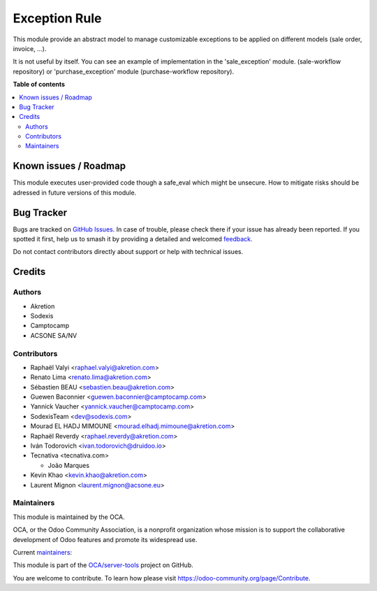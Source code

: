 ==============
Exception Rule
==============

.. 
   !!!!!!!!!!!!!!!!!!!!!!!!!!!!!!!!!!!!!!!!!!!!!!!!!!!!
   !! This file is generated by oca-gen-addon-readme !!
   !! changes will be overwritten.                   !!
   !!!!!!!!!!!!!!!!!!!!!!!!!!!!!!!!!!!!!!!!!!!!!!!!!!!!
   !! source digest: sha256:7089bb8e0698f8a291af1303ec35ad4ef6013bdebd8d76c19e4ed6f76d6e5381
   !!!!!!!!!!!!!!!!!!!!!!!!!!!!!!!!!!!!!!!!!!!!!!!!!!!!

.. |badge1| image:: https://img.shields.io/badge/maturity-Mature-brightgreen.png
    :target: https://odoo-community.org/page/development-status
    :alt: Mature
.. |badge2| image:: https://img.shields.io/badge/licence-AGPL--3-blue.png
    :target: http://www.gnu.org/licenses/agpl-3.0-standalone.html
    :alt: License: AGPL-3
.. |badge3| image:: https://img.shields.io/badge/github-OCA%2Fserver--tools-lightgray.png?logo=github
    :target: https://github.com/OCA/server-tools/tree/17.0/base_exception
    :alt: OCA/server-tools
.. |badge4| image:: https://img.shields.io/badge/weblate-Translate%20me-F47D42.png
    :target: https://translation.odoo-community.org/projects/server-tools-17-0/server-tools-17-0-base_exception
    :alt: Translate me on Weblate
.. |badge5| image:: https://img.shields.io/badge/runboat-Try%20me-875A7B.png
    :target: https://runboat.odoo-community.org/builds?repo=OCA/server-tools&target_branch=17.0
    :alt: Try me on Runboat

|badge1| |badge2| |badge3| |badge4| |badge5|

This module provide an abstract model to manage customizable exceptions
to be applied on different models (sale order, invoice, ...).

It is not useful by itself. You can see an example of implementation in
the 'sale_exception' module. (sale-workflow repository) or
'purchase_exception' module (purchase-workflow repository).

**Table of contents**

.. contents::
   :local:

Known issues / Roadmap
======================

This module executes user-provided code though a safe_eval which might
be unsecure. How to mitigate risks should be adressed in future versions
of this module.

Bug Tracker
===========

Bugs are tracked on `GitHub Issues <https://github.com/OCA/server-tools/issues>`_.
In case of trouble, please check there if your issue has already been reported.
If you spotted it first, help us to smash it by providing a detailed and welcomed
`feedback <https://github.com/OCA/server-tools/issues/new?body=module:%20base_exception%0Aversion:%2017.0%0A%0A**Steps%20to%20reproduce**%0A-%20...%0A%0A**Current%20behavior**%0A%0A**Expected%20behavior**>`_.

Do not contact contributors directly about support or help with technical issues.

Credits
=======

Authors
-------

* Akretion
* Sodexis
* Camptocamp
* ACSONE SA/NV

Contributors
------------

-  Raphaël Valyi <raphael.valyi@akretion.com>
-  Renato Lima <renato.lima@akretion.com>
-  Sébastien BEAU <sebastien.beau@akretion.com>
-  Guewen Baconnier <guewen.baconnier@camptocamp.com>
-  Yannick Vaucher <yannick.vaucher@camptocamp.com>
-  SodexisTeam <dev@sodexis.com>
-  Mourad EL HADJ MIMOUNE <mourad.elhadj.mimoune@akretion.com>
-  Raphaël Reverdy <raphael.reverdy@akretion.com>
-  Iván Todorovich <ivan.todorovich@druidoo.io>
-  Tecnativa <tecnativa.com>

   -  João Marques

-  Kevin Khao <kevin.khao@akretion.com>
-  Laurent Mignon <laurent.mignon@acsone.eu>

Maintainers
-----------

This module is maintained by the OCA.

.. image:: https://odoo-community.org/logo.png
   :alt: Odoo Community Association
   :target: https://odoo-community.org

OCA, or the Odoo Community Association, is a nonprofit organization whose
mission is to support the collaborative development of Odoo features and
promote its widespread use.

.. |maintainer-hparfr| image:: https://github.com/hparfr.png?size=40px
    :target: https://github.com/hparfr
    :alt: hparfr
.. |maintainer-sebastienbeau| image:: https://github.com/sebastienbeau.png?size=40px
    :target: https://github.com/sebastienbeau
    :alt: sebastienbeau

Current `maintainers <https://odoo-community.org/page/maintainer-role>`__:

|maintainer-hparfr| |maintainer-sebastienbeau| 

This module is part of the `OCA/server-tools <https://github.com/OCA/server-tools/tree/17.0/base_exception>`_ project on GitHub.

You are welcome to contribute. To learn how please visit https://odoo-community.org/page/Contribute.
